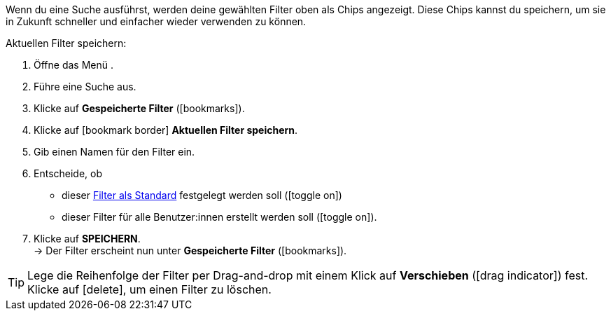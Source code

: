 ////
Infos zur Datei:

Bitte folgende Überschrift – je nach Ebene der Überschrift – verwenden: "Aktuellen Filter speichern" 

 <<#filter-als-standard, Filter als Standard>> als Anker verwenden, um korrekt auf die include-Datei "search-set-default-filter.adoc" zu verlinken.
////

:menu-path:

Wenn du eine Suche ausführst, werden deine gewählten Filter oben als Chips angezeigt. Diese Chips kannst du speichern, um sie in Zukunft schneller und einfacher wieder verwenden zu können.

[.instruction]
Aktuellen Filter speichern:

. Öffne das Menü *{menu-path}*.
. Führe eine Suche aus.
. Klicke auf *Gespeicherte Filter* (icon:bookmarks[set=material]).
. Klicke auf icon:bookmark_border[set=material] *Aktuellen Filter speichern*.
. Gib einen Namen für den Filter ein.
. Entscheide, ob
** dieser <<#filter-als-standard, Filter als Standard>> festgelegt werden soll (icon:toggle_on[set=material, role=skyBlue])
** dieser Filter für alle Benutzer:innen erstellt werden soll (icon:toggle_on[set=material, role=skyBlue]).
. Klicke auf *SPEICHERN*. +
→ Der Filter erscheint nun unter *Gespeicherte Filter* (icon:bookmarks[set=material]).

[TIP]
Lege die Reihenfolge der Filter per Drag-and-drop mit einem Klick auf *Verschieben* (icon:drag_indicator[set=material]) fest. Klicke auf icon:delete[set=material], um einen Filter zu löschen.
